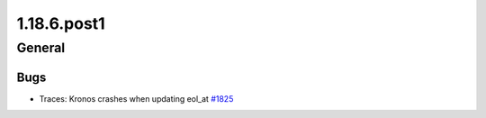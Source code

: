 ============
1.18.6.post1
============

-------
General
-------

****
Bugs
****

- Traces: Kronos crashes when updating eol_at `#1825 <https://github.com/rucio/rucio/issues/1825>`_
